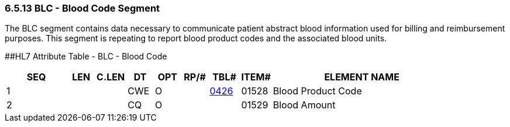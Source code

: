 === 6.5.13 BLC - Blood Code Segment

The BLC segment contains data necessary to communicate patient abstract blood information used for billing and reimbursement purposes. This segment is repeating to report blood product codes and the associated blood units.

[#_Hlt479102393 .anchor]####HL7 Attribute Table - BLC - Blood Code

[width="100%",cols="14%,6%,7%,6%,6%,6%,7%,7%,41%",options="header",]
|===
|SEQ |LEN |C.LEN |DT |OPT |RP/# |TBL# |ITEM# |ELEMENT NAME
|1 | | |CWE |O | |file:///E:\V2\V29_CH02C_Tables.docx#HL70426[0426] |01528 |Blood Product Code
|2 | | |CQ |O | | |01529 |Blood Amount
|===

